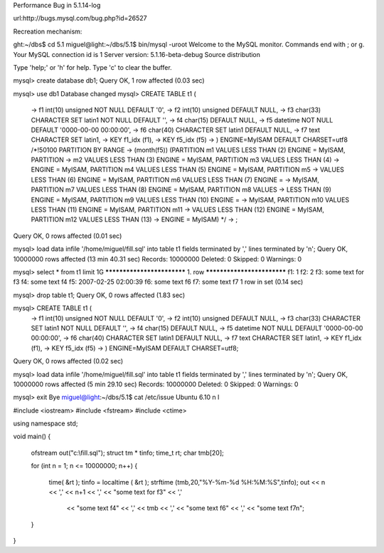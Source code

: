 
Performance Bug in 5.1.14-log

url:http://bugs.mysql.com/bug.php?id=26527

Recreation mechanism:

ght:~/dbs$ cd 5.1
miguel@light:~/dbs/5.1$ bin/mysql -uroot
Welcome to the MySQL monitor.  Commands end with ; or \g.
Your MySQL connection id is 1
Server version: 5.1.16-beta-debug Source distribution

Type 'help;' or '\h' for help. Type '\c' to clear the buffer.

mysql> create database db1;
Query OK, 1 row affected (0.03 sec)

mysql> use db1
Database changed
mysql> CREATE TABLE t1 (
    ->    f1 int(10) unsigned NOT NULL DEFAULT '0',
    ->    f2 int(10) unsigned DEFAULT NULL,
    ->    f3 char(33) CHARACTER SET latin1 NOT NULL DEFAULT '',
    ->    f4 char(15) DEFAULT NULL,
    ->    f5 datetime NOT NULL DEFAULT '0000-00-00 00:00:00',
    ->    f6 char(40) CHARACTER SET latin1 DEFAULT NULL,
    ->    f7 text CHARACTER SET latin1,
    ->   KEY f1_idx (f1),
    ->   KEY f5_idx (f5)
    -> ) ENGINE=MyISAM DEFAULT CHARSET=utf8 /*!50100 PARTITION BY RANGE
    -> (month(f5)) (PARTITION m1 VALUES LESS THAN (2) ENGINE = MyISAM, PARTITION
    -> m2 VALUES LESS THAN (3) ENGINE = MyISAM, PARTITION m3 VALUES LESS THAN (4)
    -> ENGINE = MyISAM, PARTITION m4 VALUES LESS THAN (5) ENGINE = MyISAM, PARTITION m5
    -> VALUES LESS THAN (6) ENGINE = MyISAM, PARTITION m6 VALUES LESS THAN (7) ENGINE =
    -> MyISAM, PARTITION m7 VALUES LESS THAN (8) ENGINE = MyISAM, PARTITION m8 VALUES
    -> LESS THAN (9) ENGINE = MyISAM, PARTITION m9 VALUES LESS THAN (10) ENGINE =
    -> MyISAM, PARTITION m10 VALUES LESS THAN (11) ENGINE = MyISAM, PARTITION m11
    -> VALUES LESS THAN (12) ENGINE = MyISAM, PARTITION m12 VALUES LESS THAN (13)
    -> ENGINE = MyISAM) */
    -> ;
Query OK, 0 rows affected (0.01 sec)

mysql> load data infile '/home/miguel/fill.sql' into table t1 fields terminated by ',' lines terminated by '\n';
Query OK, 10000000 rows affected (13 min 40.31 sec)
Records: 10000000  Deleted: 0  Skipped: 0  Warnings: 0

mysql> select * from t1 limit 1\G
*************************** 1. row ***************************
f1: 1
f2: 2
f3: some text for f3
f4: some text f4
f5: 2007-02-25 02:00:39
f6: some text f6
f7: some text f7
1 row in set (0.14 sec)

mysql> drop table t1;
Query OK, 0 rows affected (1.83 sec)

mysql> CREATE TABLE t1 (
    ->    f1 int(10) unsigned NOT NULL DEFAULT '0',
    ->    f2 int(10) unsigned DEFAULT NULL,
    ->    f3 char(33) CHARACTER SET latin1 NOT NULL DEFAULT '',
    ->    f4 char(15) DEFAULT NULL,
    ->    f5 datetime NOT NULL DEFAULT '0000-00-00 00:00:00',
    ->    f6 char(40) CHARACTER SET latin1 DEFAULT NULL,
    ->    f7 text CHARACTER SET latin1,
    ->   KEY f1_idx (f1),
    ->   KEY f5_idx (f5)
    -> ) ENGINE=MyISAM DEFAULT CHARSET=utf8;
Query OK, 0 rows affected (0.02 sec)

mysql> load data infile '/home/miguel/fill.sql' into table t1 fields terminated by ',' lines terminated by '\n';
Query OK, 10000000 rows affected (5 min 29.10 sec)
Records: 10000000  Deleted: 0  Skipped: 0  Warnings: 0

mysql> exit
Bye
miguel@light:~/dbs/5.1$ cat /etc/issue
Ubuntu 6.10 \n \l

#include <iostream>
#include <fstream>
#include <ctime>

using namespace std;

void main()
{
  ofstream out("c:\\fill.sql");
  struct tm * tinfo;
  time_t rt;
  char tmb[20];

  for (int n = 1; n <= 10000000; n++)
  {
   time( &rt );
   tinfo = localtime ( &rt );
   strftime (tmb,20,"%Y-%m-%d %H:%M:%S",tinfo);
   out << n << ',' << n+1 << ',' << "some text for f3" << ','
       << "some text f4" << ',' << tmb << ',' << "some text f6"
       << ',' << "some text f7\n";
  }
}
